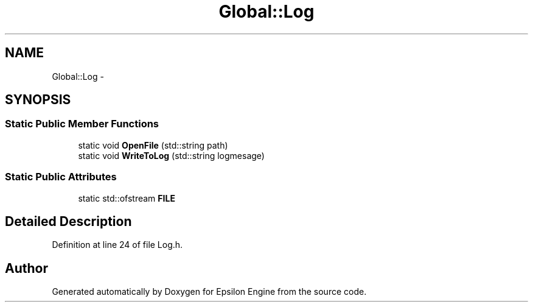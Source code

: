 .TH "Global::Log" 3 "Wed Mar 6 2019" "Version 1.0" "Epsilon Engine" \" -*- nroff -*-
.ad l
.nh
.SH NAME
Global::Log \- 
.SH SYNOPSIS
.br
.PP
.SS "Static Public Member Functions"

.in +1c
.ti -1c
.RI "static void \fBOpenFile\fP (std::string path)"
.br
.ti -1c
.RI "static void \fBWriteToLog\fP (std::string logmesage)"
.br
.in -1c
.SS "Static Public Attributes"

.in +1c
.ti -1c
.RI "static std::ofstream \fBFILE\fP"
.br
.in -1c
.SH "Detailed Description"
.PP 
Definition at line 24 of file Log\&.h\&.

.SH "Author"
.PP 
Generated automatically by Doxygen for Epsilon Engine from the source code\&.
